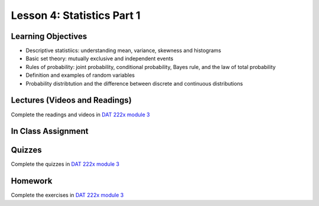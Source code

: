 Lesson 4: Statistics Part 1
=========================== 

Learning Objectives
-------------------

* Descriptive statistiics: understanding mean, variance, skewness and histograms
* Basic set theory: mutually exclusive and independent events
* Rules of probability: joint probability, conditional probability, Bayes rule, and the law of total probability
* Definition and examples of random variables  
* Probability distribtution and the difference between discrete and continuous distributions

Lectures (Videos and Readings)
------------------------------

Complete the readings and videos in `DAT 222x module 3 <https://courses.edx.org/courses/course-v1:Microsoft+DAT222x+3T2017/course/>`_


In Class Assignment
-------------------

Quizzes
-------

Complete the quizzes in `DAT 222x module 3 <https://courses.edx.org/courses/course-v1:Microsoft+DAT222x+3T2017/course/>`_

Homework
--------

Complete the exercises in `DAT 222x module 3 <https://courses.edx.org/courses/course-v1:Microsoft+DAT222x+3T2017/course/>`_